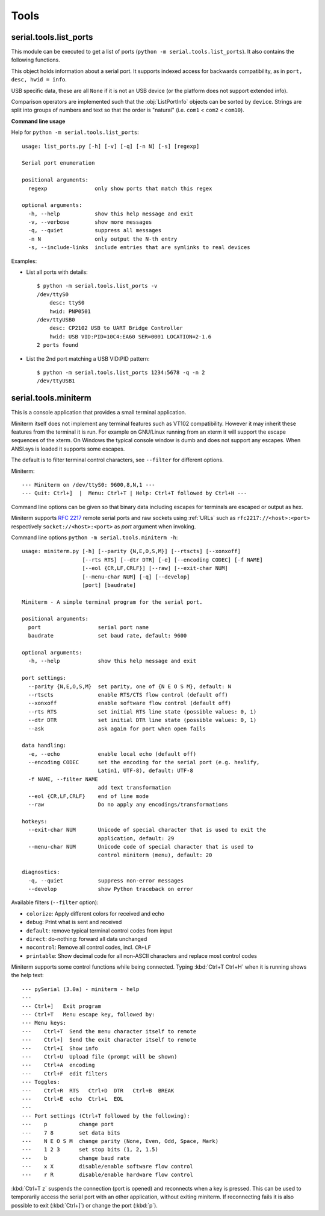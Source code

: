 =======
 Tools
=======

.. module:: serial

serial.tools.list_ports
=======================
.. module:: serial.tools.list_ports

This module can be executed to get a list of ports (``python -m
serial.tools.list_ports``). It also contains the following functions.


.. function:: comports(include_links=False, hide_subsystems=["platform"])

    :param bool include_links: include symlinks under ``/dev`` when they point
                               to a serial port
    :param list hide_subsystems: hide devices that belong to the given
                                 subsystems (Linux only) 
    :return: a list containing :class:`ListPortInfo` objects.

    The function returns a list of :obj:`ListPortInfo` objects.

    Items are returned in no particular order. It may make sense to sort the
    items. Also note that the reported strings are different across platforms
    and operating systems, even for the same device.

    .. note:: Support is limited to a number of operating systems. On some
              systems description and hardware ID will not be available
              (``None``).

    Under Linux, OSX and Windows, extended information will be available for
    USB devices (e.g. the :attr:`ListPortInfo.hwid` string contains `VID:PID`,
    `SER` (serial number), `LOCATION` (hierarchy), which makes them searchable
    via :func:`grep`. The USB info is also available as attributes of
    :attr:`ListPortInfo`.

    If *include_links* is true, all devices under ``/dev`` are inspected and
    tested if they are a link to a known serial port device. These entries
    will include ``LINK`` in their ``hwid`` string. This implies that the same
    device listed twice, once under its original name and once under linked
    name.

    :platform: Posix (/dev files)
    :platform: Linux (/dev files, sysfs)
    :platform: OSX (iokit)
    :platform: Windows (setupapi, registry)


.. function:: grep(regexp, include_links=False)

    :param regexp: regular expression (see stdlib :mod:`re`)
    :param bool include_links: include symlinks under ``/dev`` when they point
                               to a serial port
    :return: an iterable that yields :class:`ListPortInfo` objects, see also
             :func:`comports`.

    Search for ports using a regular expression. Port ``name``,
    ``description`` and ``hwid`` are searched (case insensitive). The function
    returns an iterable that contains the same data that :func:`comports`
    generates, but includes only those entries that match the regexp.


.. class:: ListPortInfo

    This object holds information about a serial port. It supports indexed
    access for backwards compatibility, as in ``port, desc, hwid = info``.

    .. attribute:: device

        Full device name/path, e.g. ``/dev/ttyUSB0``. This is also the
        information returned as first element when accessed by index.

    .. attribute:: name

        Short device name, e.g. ``ttyUSB0``.

    .. attribute:: description

        Human readable description or ``n/a``. This is also the information
        returned as second element when accessed by index.

    .. attribute:: hwid

        Technical description or ``n/a``. This is also the information
        returned as third element when accessed by index.

    USB specific data, these are all ``None`` if it is not an USB device (or the
    platform does not support extended info).

    .. attribute:: vid

        USB Vendor ID (integer, 0...65535).

    .. attribute:: pid

        USB product ID (integer, 0...65535).

    .. attribute:: serial_number

        USB serial number as a string.

    .. attribute:: location

        USB device location string ("<bus>-<port>[-<port>]...")

    .. attribute:: manufacturer

        USB manufacturer string, as reported by device.

    .. attribute:: product

        USB product string, as reported by device.

    .. attribute:: interface

        Interface specific description, e.g. used in compound USB devices.

    Comparison operators are implemented such that the :obj:`ListPortInfo` objects
    can be sorted by ``device``. Strings are split into groups of numbers and
    text so that the order is "natural" (i.e. ``com1`` < ``com2`` <
    ``com10``).


**Command line usage**

Help for ``python -m serial.tools.list_ports``::

    usage: list_ports.py [-h] [-v] [-q] [-n N] [-s] [regexp]

    Serial port enumeration

    positional arguments:
      regexp               only show ports that match this regex

    optional arguments:
      -h, --help           show this help message and exit
      -v, --verbose        show more messages
      -q, --quiet          suppress all messages
      -n N                 only output the N-th entry
      -s, --include-links  include entries that are symlinks to real devices


Examples:

- List all ports with details::

    $ python -m serial.tools.list_ports -v
    /dev/ttyS0
        desc: ttyS0
        hwid: PNP0501
    /dev/ttyUSB0
        desc: CP2102 USB to UART Bridge Controller
        hwid: USB VID:PID=10C4:EA60 SER=0001 LOCATION=2-1.6
    2 ports found


- List the 2nd port matching a USB VID:PID pattern::

    $ python -m serial.tools.list_ports 1234:5678 -q -n 2
    /dev/ttyUSB1

.. versionadded:: 2.6
.. versionchanged:: 3.0 returning ``ListPortInfo`` objects instead of a tuple


.. _miniterm:

serial.tools.miniterm
=====================
.. module:: serial.tools.miniterm

This is a console application that provides a small terminal application.

Miniterm itself does not implement any terminal features such as VT102
compatibility. However it may inherit these features from the terminal it is run.
For example on GNU/Linux running from an xterm it will support the escape
sequences of the xterm. On Windows the typical console window is dumb and does
not support any escapes. When ANSI.sys is loaded it supports some escapes.

The default is to filter terminal control characters, see ``--filter`` for
different options.

Miniterm::

    --- Miniterm on /dev/ttyS0: 9600,8,N,1 ---
    --- Quit: Ctrl+]  |  Menu: Ctrl+T | Help: Ctrl+T followed by Ctrl+H ---

Command line options can be given so that binary data including escapes for
terminals are escaped or output as hex.

Miniterm supports :rfc:`2217` remote serial ports and raw sockets using :ref:`URLs`
such as ``rfc2217://<host>:<port>`` respectively ``socket://<host>:<port>`` as
*port* argument when invoking.

Command line options ``python -m serial.tools.miniterm -h``::

    usage: miniterm.py [-h] [--parity {N,E,O,S,M}] [--rtscts] [--xonxoff]
                       [--rts RTS] [--dtr DTR] [-e] [--encoding CODEC] [-f NAME]
                       [--eol {CR,LF,CRLF}] [--raw] [--exit-char NUM]
                       [--menu-char NUM] [-q] [--develop]
                       [port] [baudrate]

    Miniterm - A simple terminal program for the serial port.

    positional arguments:
      port                  serial port name
      baudrate              set baud rate, default: 9600

    optional arguments:
      -h, --help            show this help message and exit

    port settings:
      --parity {N,E,O,S,M}  set parity, one of {N E O S M}, default: N
      --rtscts              enable RTS/CTS flow control (default off)
      --xonxoff             enable software flow control (default off)
      --rts RTS             set initial RTS line state (possible values: 0, 1)
      --dtr DTR             set initial DTR line state (possible values: 0, 1)
      --ask                 ask again for port when open fails

    data handling:
      -e, --echo            enable local echo (default off)
      --encoding CODEC      set the encoding for the serial port (e.g. hexlify,
                            Latin1, UTF-8), default: UTF-8
      -f NAME, --filter NAME
                            add text transformation
      --eol {CR,LF,CRLF}    end of line mode
      --raw                 Do no apply any encodings/transformations

    hotkeys:
      --exit-char NUM       Unicode of special character that is used to exit the
                            application, default: 29
      --menu-char NUM       Unicode code of special character that is used to
                            control miniterm (menu), default: 20

    diagnostics:
      -q, --quiet           suppress non-error messages
      --develop             show Python traceback on error


Available filters (``--filter`` option):

- ``colorize``: Apply different colors for received and echo
- ``debug``: Print what is sent and received
- ``default``: remove typical terminal control codes from input
- ``direct``: do-nothing: forward all data unchanged
- ``nocontrol``: Remove all control codes, incl. ``CR+LF``
- ``printable``: Show decimal code for all non-ASCII characters and replace most control codes


Miniterm supports some control functions while being connected.
Typing :kbd:`Ctrl+T Ctrl+H` when it is running shows the help text::

    --- pySerial (3.0a) - miniterm - help
    ---
    --- Ctrl+]   Exit program
    --- Ctrl+T   Menu escape key, followed by:
    --- Menu keys:
    ---    Ctrl+T  Send the menu character itself to remote
    ---    Ctrl+]  Send the exit character itself to remote
    ---    Ctrl+I  Show info
    ---    Ctrl+U  Upload file (prompt will be shown)
    ---    Ctrl+A  encoding
    ---    Ctrl+F  edit filters
    --- Toggles:
    ---    Ctrl+R  RTS   Ctrl+D  DTR   Ctrl+B  BREAK
    ---    Ctrl+E  echo  Ctrl+L  EOL
    ---
    --- Port settings (Ctrl+T followed by the following):
    ---    p          change port
    ---    7 8        set data bits
    ---    N E O S M  change parity (None, Even, Odd, Space, Mark)
    ---    1 2 3      set stop bits (1, 2, 1.5)
    ---    b          change baud rate
    ---    x X        disable/enable software flow control
    ---    r R        disable/enable hardware flow control

:kbd:`Ctrl+T z` suspends the connection (port is opened) and reconnects when a
key is pressed. This can be used to temporarily access the serial port with an
other application, without exiting miniterm. If reconnecting fails it is
also possible to exit (:kbd:`Ctrl+]`) or change the port (:kbd:`p`).

.. versionchanged:: 2.5
    Added :kbd:`Ctrl+T` menu and added support for opening URLs.
.. versionchanged:: 2.6
    File moved from the examples to :mod:`serial.tools.miniterm`.
.. versionchanged:: 3.0
    Apply encoding on serial port, convert to Unicode for console.
    Added new filters, default to stripping terminal control sequences.
    Added ``--ask`` option.
.. versionchanged:: 3.5
    Enable escape code handling on Windows 10 console.
